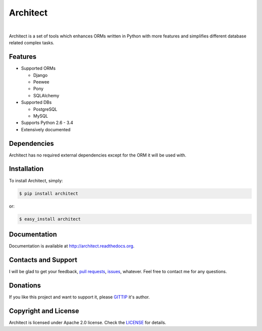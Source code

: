 Architect
=========

.. image:: https://badge.fury.io/py/architect.svg
    :target: http://badge.fury.io/py/architect

.. image:: https://pypip.in/d/architect/badge.svg
    :target: https://crate.io/packages/architect

.. image:: https://travis-ci.org/maxtepkeev/architect.svg?branch=master
    :target: https://travis-ci.org/maxtepkeev/architect

.. image:: http://img.shields.io/coveralls/maxtepkeev/architect/master.svg
    :target: https://coveralls.io/r/maxtepkeev/architect?branch=master

|

Architect is a set of tools which enhances ORMs written in Python with more features and simplifies
different database related complex tasks.

Features
--------

* Supported ORMs

  - Django
  - Peewee
  - Pony
  - SQLAlchemy

* Supported DBs

  - PostgreSQL
  - MySQL

* Supports Python 2.6 - 3.4
* Extensively documented

Dependencies
------------

Architect has no required external dependencies except for the ORM it will be used with.

Installation
------------

To install Architect, simply:

.. code-block:: bash

    $ pip install architect

or:

.. code-block:: bash

    $ easy_install architect

Documentation
-------------

Documentation is available at http://architect.readthedocs.org.

Contacts and Support
--------------------

I will be glad to get your feedback, `pull requests <https://github.com/maxtepkeev/architect/pulls>`_,
`issues <https://github.com/maxtepkeev/architect/issues>`_, whatever. Feel free to contact me for any
questions.

Donations
---------

If you like this project and want to support it, please `GITTIP <https://www.gittip.com/maxtepkeev/>`_
it's author.

Copyright and License
---------------------

Architect is licensed under Apache 2.0 license. Check the `LICENSE
<https://github.com/maxtepkeev/architect/blob/master/LICENSE>`_ for details.
